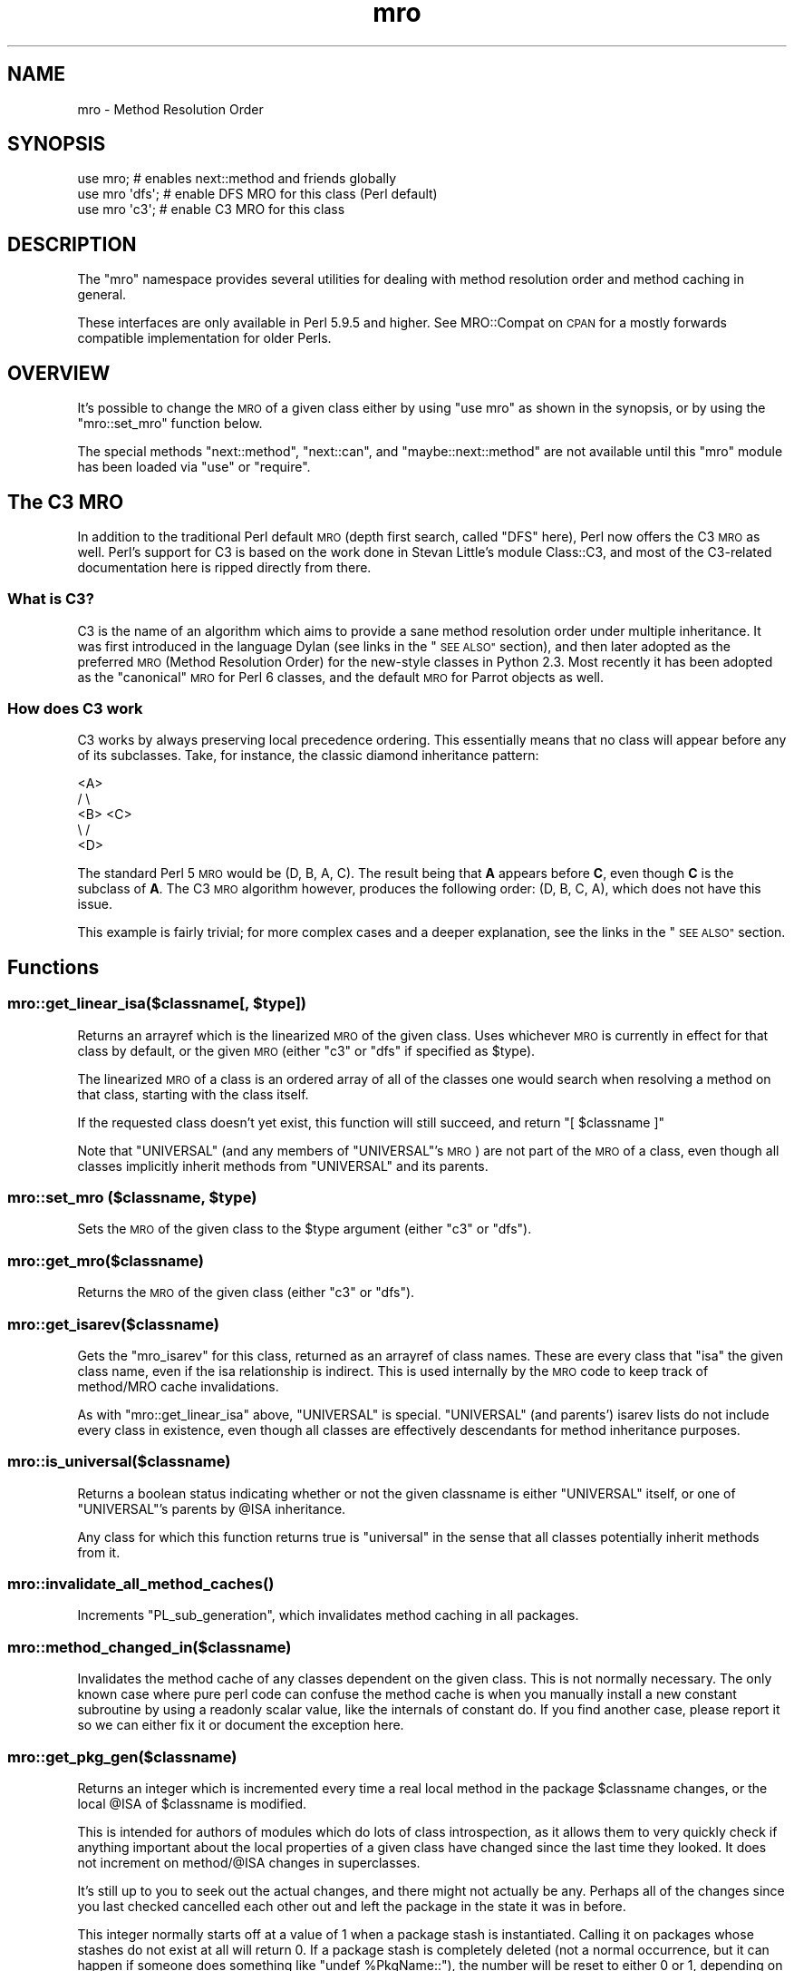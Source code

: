 .\" Automatically generated by Pod::Man 2.28 (Pod::Simple 3.29)
.\"
.\" Standard preamble:
.\" ========================================================================
.de Sp \" Vertical space (when we can't use .PP)
.if t .sp .5v
.if n .sp
..
.de Vb \" Begin verbatim text
.ft CW
.nf
.ne \\$1
..
.de Ve \" End verbatim text
.ft R
.fi
..
.\" Set up some character translations and predefined strings.  \*(-- will
.\" give an unbreakable dash, \*(PI will give pi, \*(L" will give a left
.\" double quote, and \*(R" will give a right double quote.  \*(C+ will
.\" give a nicer C++.  Capital omega is used to do unbreakable dashes and
.\" therefore won't be available.  \*(C` and \*(C' expand to `' in nroff,
.\" nothing in troff, for use with C<>.
.tr \(*W-
.ds C+ C\v'-.1v'\h'-1p'\s-2+\h'-1p'+\s0\v'.1v'\h'-1p'
.ie n \{\
.    ds -- \(*W-
.    ds PI pi
.    if (\n(.H=4u)&(1m=24u) .ds -- \(*W\h'-12u'\(*W\h'-12u'-\" diablo 10 pitch
.    if (\n(.H=4u)&(1m=20u) .ds -- \(*W\h'-12u'\(*W\h'-8u'-\"  diablo 12 pitch
.    ds L" ""
.    ds R" ""
.    ds C` ""
.    ds C' ""
'br\}
.el\{\
.    ds -- \|\(em\|
.    ds PI \(*p
.    ds L" ``
.    ds R" ''
.    ds C`
.    ds C'
'br\}
.\"
.\" Escape single quotes in literal strings from groff's Unicode transform.
.ie \n(.g .ds Aq \(aq
.el       .ds Aq '
.\"
.\" If the F register is turned on, we'll generate index entries on stderr for
.\" titles (.TH), headers (.SH), subsections (.SS), items (.Ip), and index
.\" entries marked with X<> in POD.  Of course, you'll have to process the
.\" output yourself in some meaningful fashion.
.\"
.\" Avoid warning from groff about undefined register 'F'.
.de IX
..
.nr rF 0
.if \n(.g .if rF .nr rF 1
.if (\n(rF:(\n(.g==0)) \{
.    if \nF \{
.        de IX
.        tm Index:\\$1\t\\n%\t"\\$2"
..
.        if !\nF==2 \{
.            nr % 0
.            nr F 2
.        \}
.    \}
.\}
.rr rF
.\"
.\" Accent mark definitions (@(#)ms.acc 1.5 88/02/08 SMI; from UCB 4.2).
.\" Fear.  Run.  Save yourself.  No user-serviceable parts.
.    \" fudge factors for nroff and troff
.if n \{\
.    ds #H 0
.    ds #V .8m
.    ds #F .3m
.    ds #[ \f1
.    ds #] \fP
.\}
.if t \{\
.    ds #H ((1u-(\\\\n(.fu%2u))*.13m)
.    ds #V .6m
.    ds #F 0
.    ds #[ \&
.    ds #] \&
.\}
.    \" simple accents for nroff and troff
.if n \{\
.    ds ' \&
.    ds ` \&
.    ds ^ \&
.    ds , \&
.    ds ~ ~
.    ds /
.\}
.if t \{\
.    ds ' \\k:\h'-(\\n(.wu*8/10-\*(#H)'\'\h"|\\n:u"
.    ds ` \\k:\h'-(\\n(.wu*8/10-\*(#H)'\`\h'|\\n:u'
.    ds ^ \\k:\h'-(\\n(.wu*10/11-\*(#H)'^\h'|\\n:u'
.    ds , \\k:\h'-(\\n(.wu*8/10)',\h'|\\n:u'
.    ds ~ \\k:\h'-(\\n(.wu-\*(#H-.1m)'~\h'|\\n:u'
.    ds / \\k:\h'-(\\n(.wu*8/10-\*(#H)'\z\(sl\h'|\\n:u'
.\}
.    \" troff and (daisy-wheel) nroff accents
.ds : \\k:\h'-(\\n(.wu*8/10-\*(#H+.1m+\*(#F)'\v'-\*(#V'\z.\h'.2m+\*(#F'.\h'|\\n:u'\v'\*(#V'
.ds 8 \h'\*(#H'\(*b\h'-\*(#H'
.ds o \\k:\h'-(\\n(.wu+\w'\(de'u-\*(#H)/2u'\v'-.3n'\*(#[\z\(de\v'.3n'\h'|\\n:u'\*(#]
.ds d- \h'\*(#H'\(pd\h'-\w'~'u'\v'-.25m'\f2\(hy\fP\v'.25m'\h'-\*(#H'
.ds D- D\\k:\h'-\w'D'u'\v'-.11m'\z\(hy\v'.11m'\h'|\\n:u'
.ds th \*(#[\v'.3m'\s+1I\s-1\v'-.3m'\h'-(\w'I'u*2/3)'\s-1o\s+1\*(#]
.ds Th \*(#[\s+2I\s-2\h'-\w'I'u*3/5'\v'-.3m'o\v'.3m'\*(#]
.ds ae a\h'-(\w'a'u*4/10)'e
.ds Ae A\h'-(\w'A'u*4/10)'E
.    \" corrections for vroff
.if v .ds ~ \\k:\h'-(\\n(.wu*9/10-\*(#H)'\s-2\u~\d\s+2\h'|\\n:u'
.if v .ds ^ \\k:\h'-(\\n(.wu*10/11-\*(#H)'\v'-.4m'^\v'.4m'\h'|\\n:u'
.    \" for low resolution devices (crt and lpr)
.if \n(.H>23 .if \n(.V>19 \
\{\
.    ds : e
.    ds 8 ss
.    ds o a
.    ds d- d\h'-1'\(ga
.    ds D- D\h'-1'\(hy
.    ds th \o'bp'
.    ds Th \o'LP'
.    ds ae ae
.    ds Ae AE
.\}
.rm #[ #] #H #V #F C
.\" ========================================================================
.\"
.IX Title "mro 3pm"
.TH mro 3pm "2015-10-17" "perl v5.22.1" "Perl Programmers Reference Guide"
.\" For nroff, turn off justification.  Always turn off hyphenation; it makes
.\" way too many mistakes in technical documents.
.if n .ad l
.nh
.SH "NAME"
mro \- Method Resolution Order
.SH "SYNOPSIS"
.IX Header "SYNOPSIS"
.Vb 1
\&  use mro; # enables next::method and friends globally
\&
\&  use mro \*(Aqdfs\*(Aq; # enable DFS MRO for this class (Perl default)
\&  use mro \*(Aqc3\*(Aq; # enable C3 MRO for this class
.Ve
.SH "DESCRIPTION"
.IX Header "DESCRIPTION"
The \*(L"mro\*(R" namespace provides several utilities for dealing
with method resolution order and method caching in general.
.PP
These interfaces are only available in Perl 5.9.5 and higher.
See MRO::Compat on \s-1CPAN\s0 for a mostly forwards compatible
implementation for older Perls.
.SH "OVERVIEW"
.IX Header "OVERVIEW"
It's possible to change the \s-1MRO\s0 of a given class either by using \f(CW\*(C`use
mro\*(C'\fR as shown in the synopsis, or by using the \*(L"mro::set_mro\*(R" function
below.
.PP
The special methods \f(CW\*(C`next::method\*(C'\fR, \f(CW\*(C`next::can\*(C'\fR, and
\&\f(CW\*(C`maybe::next::method\*(C'\fR are not available until this \f(CW\*(C`mro\*(C'\fR module
has been loaded via \f(CW\*(C`use\*(C'\fR or \f(CW\*(C`require\*(C'\fR.
.SH "The C3 MRO"
.IX Header "The C3 MRO"
In addition to the traditional Perl default \s-1MRO \s0(depth first
search, called \f(CW\*(C`DFS\*(C'\fR here), Perl now offers the C3 \s-1MRO\s0 as
well.  Perl's support for C3 is based on the work done in
Stevan Little's module Class::C3, and most of the C3\-related
documentation here is ripped directly from there.
.SS "What is C3?"
.IX Subsection "What is C3?"
C3 is the name of an algorithm which aims to provide a sane method
resolution order under multiple inheritance. It was first introduced in
the language Dylan (see links in the \*(L"\s-1SEE ALSO\*(R"\s0 section), and then
later adopted as the preferred \s-1MRO \s0(Method Resolution Order) for the
new-style classes in Python 2.3. Most recently it has been adopted as the
\&\*(L"canonical\*(R" \s-1MRO\s0 for Perl 6 classes, and the default \s-1MRO\s0 for Parrot objects
as well.
.SS "How does C3 work"
.IX Subsection "How does C3 work"
C3 works by always preserving local precedence ordering. This essentially
means that no class will appear before any of its subclasses. Take, for
instance, the classic diamond inheritance pattern:
.PP
.Vb 5
\&     <A>
\&    /   \e
\&  <B>   <C>
\&    \e   /
\&     <D>
.Ve
.PP
The standard Perl 5 \s-1MRO\s0 would be (D, B, A, C). The result being that \fBA\fR
appears before \fBC\fR, even though \fBC\fR is the subclass of \fBA\fR. The C3 \s-1MRO\s0
algorithm however, produces the following order: (D, B, C, A), which does
not have this issue.
.PP
This example is fairly trivial; for more complex cases and a deeper
explanation, see the links in the \*(L"\s-1SEE ALSO\*(R"\s0 section.
.SH "Functions"
.IX Header "Functions"
.ie n .SS "mro::get_linear_isa($classname[, $type])"
.el .SS "mro::get_linear_isa($classname[, \f(CW$type\fP])"
.IX Subsection "mro::get_linear_isa($classname[, $type])"
Returns an arrayref which is the linearized \s-1MRO\s0 of the given class.
Uses whichever \s-1MRO\s0 is currently in effect for that class by default,
or the given \s-1MRO \s0(either \f(CW\*(C`c3\*(C'\fR or \f(CW\*(C`dfs\*(C'\fR if specified as \f(CW$type\fR).
.PP
The linearized \s-1MRO\s0 of a class is an ordered array of all of the
classes one would search when resolving a method on that class,
starting with the class itself.
.PP
If the requested class doesn't yet exist, this function will still
succeed, and return \f(CW\*(C`[ $classname ]\*(C'\fR
.PP
Note that \f(CW\*(C`UNIVERSAL\*(C'\fR (and any members of \f(CW\*(C`UNIVERSAL\*(C'\fR's \s-1MRO\s0) are not
part of the \s-1MRO\s0 of a class, even though all classes implicitly inherit
methods from \f(CW\*(C`UNIVERSAL\*(C'\fR and its parents.
.ie n .SS "mro::set_mro ($classname, $type)"
.el .SS "mro::set_mro ($classname, \f(CW$type\fP)"
.IX Subsection "mro::set_mro ($classname, $type)"
Sets the \s-1MRO\s0 of the given class to the \f(CW$type\fR argument (either
\&\f(CW\*(C`c3\*(C'\fR or \f(CW\*(C`dfs\*(C'\fR).
.SS "mro::get_mro($classname)"
.IX Subsection "mro::get_mro($classname)"
Returns the \s-1MRO\s0 of the given class (either \f(CW\*(C`c3\*(C'\fR or \f(CW\*(C`dfs\*(C'\fR).
.SS "mro::get_isarev($classname)"
.IX Subsection "mro::get_isarev($classname)"
Gets the \f(CW\*(C`mro_isarev\*(C'\fR for this class, returned as an
arrayref of class names.  These are every class that \*(L"isa\*(R"
the given class name, even if the isa relationship is
indirect.  This is used internally by the \s-1MRO\s0 code to
keep track of method/MRO cache invalidations.
.PP
As with \f(CW\*(C`mro::get_linear_isa\*(C'\fR above, \f(CW\*(C`UNIVERSAL\*(C'\fR is special.
\&\f(CW\*(C`UNIVERSAL\*(C'\fR (and parents') isarev lists do not include
every class in existence, even though all classes are
effectively descendants for method inheritance purposes.
.SS "mro::is_universal($classname)"
.IX Subsection "mro::is_universal($classname)"
Returns a boolean status indicating whether or not
the given classname is either \f(CW\*(C`UNIVERSAL\*(C'\fR itself,
or one of \f(CW\*(C`UNIVERSAL\*(C'\fR's parents by \f(CW@ISA\fR inheritance.
.PP
Any class for which this function returns true is
\&\*(L"universal\*(R" in the sense that all classes potentially
inherit methods from it.
.SS "\fImro::invalidate_all_method_caches()\fP"
.IX Subsection "mro::invalidate_all_method_caches()"
Increments \f(CW\*(C`PL_sub_generation\*(C'\fR, which invalidates method
caching in all packages.
.SS "mro::method_changed_in($classname)"
.IX Subsection "mro::method_changed_in($classname)"
Invalidates the method cache of any classes dependent on the
given class.  This is not normally necessary.  The only
known case where pure perl code can confuse the method
cache is when you manually install a new constant
subroutine by using a readonly scalar value, like the
internals of constant do.  If you find another case,
please report it so we can either fix it or document
the exception here.
.SS "mro::get_pkg_gen($classname)"
.IX Subsection "mro::get_pkg_gen($classname)"
Returns an integer which is incremented every time a
real local method in the package \f(CW$classname\fR changes,
or the local \f(CW@ISA\fR of \f(CW$classname\fR is modified.
.PP
This is intended for authors of modules which do lots
of class introspection, as it allows them to very quickly
check if anything important about the local properties
of a given class have changed since the last time they
looked.  It does not increment on method/\f(CW@ISA\fR
changes in superclasses.
.PP
It's still up to you to seek out the actual changes,
and there might not actually be any.  Perhaps all
of the changes since you last checked cancelled each
other out and left the package in the state it was in
before.
.PP
This integer normally starts off at a value of \f(CW1\fR
when a package stash is instantiated.  Calling it
on packages whose stashes do not exist at all will
return \f(CW0\fR.  If a package stash is completely
deleted (not a normal occurrence, but it can happen
if someone does something like \f(CW\*(C`undef %PkgName::\*(C'\fR),
the number will be reset to either \f(CW0\fR or \f(CW1\fR,
depending on how completely the package was wiped out.
.SS "next::method"
.IX Subsection "next::method"
This is somewhat like \f(CW\*(C`SUPER\*(C'\fR, but it uses the C3 method
resolution order to get better consistency in multiple
inheritance situations.  Note that while inheritance in
general follows whichever \s-1MRO\s0 is in effect for the
given class, \f(CW\*(C`next::method\*(C'\fR only uses the C3 \s-1MRO.\s0
.PP
One generally uses it like so:
.PP
.Vb 5
\&  sub some_method {
\&    my $self = shift;
\&    my $superclass_answer = $self\->next::method(@_);
\&    return $superclass_answer + 1;
\&  }
.Ve
.PP
Note that you don't (re\-)specify the method name.
It forces you to always use the same method name
as the method you started in.
.PP
It can be called on an object or a class, of course.
.PP
The way it resolves which actual method to call is:
.IP "1." 4
First, it determines the linearized C3 \s-1MRO\s0 of
the object or class it is being called on.
.IP "2." 4
Then, it determines the class and method name
of the context it was invoked from.
.IP "3." 4
Finally, it searches down the C3 \s-1MRO\s0 list until
it reaches the contextually enclosing class, then
searches further down the \s-1MRO\s0 list for the next
method with the same name as the contextually
enclosing method.
.PP
Failure to find a next method will result in an
exception being thrown (see below for alternatives).
.PP
This is substantially different than the behavior
of \f(CW\*(C`SUPER\*(C'\fR under complex multiple inheritance.
(This becomes obvious when one realizes that the
common superclasses in the C3 linearizations of
a given class and one of its parents will not
always be ordered the same for both.)
.PP
\&\fBCaveat\fR: Calling \f(CW\*(C`next::method\*(C'\fR from methods defined outside the class:
.PP
There is an edge case when using \f(CW\*(C`next::method\*(C'\fR from within a subroutine
which was created in a different module than the one it is called from. It
sounds complicated, but it really isn't. Here is an example which will not
work correctly:
.PP
.Vb 1
\&  *Foo::foo = sub { (shift)\->next::method(@_) };
.Ve
.PP
The problem exists because the anonymous subroutine being assigned to the
\&\f(CW*Foo::foo\fR glob will show up in the call stack as being called
\&\f(CW\*(C`_\|_ANON_\|_\*(C'\fR and not \f(CW\*(C`foo\*(C'\fR as you might expect. Since \f(CW\*(C`next::method\*(C'\fR uses
\&\f(CW\*(C`caller\*(C'\fR to find the name of the method it was called in, it will fail in
this case.
.PP
But fear not, there's a simple solution. The module \f(CW\*(C`Sub::Name\*(C'\fR will
reach into the perl internals and assign a name to an anonymous subroutine
for you. Simply do this:
.PP
.Vb 2
\&  use Sub::Name \*(Aqsubname\*(Aq;
\&  *Foo::foo = subname \*(AqFoo::foo\*(Aq => sub { (shift)\->next::method(@_) };
.Ve
.PP
and things will Just Work.
.SS "next::can"
.IX Subsection "next::can"
This is similar to \f(CW\*(C`next::method\*(C'\fR, but just returns either a code
reference or \f(CW\*(C`undef\*(C'\fR to indicate that no further methods of this name
exist.
.SS "maybe::next::method"
.IX Subsection "maybe::next::method"
In simple cases, it is equivalent to:
.PP
.Vb 1
\&   $self\->next::method(@_) if $self\->next::can;
.Ve
.PP
But there are some cases where only this solution
works (like \f(CW\*(C`goto &maybe::next::method\*(C'\fR);
.SH "SEE ALSO"
.IX Header "SEE ALSO"
.SS "The original Dylan paper"
.IX Subsection "The original Dylan paper"
.IP "<http://haahr.tempdomainname.com/dylan/linearization\-oopsla96.html>" 4
.IX Item "<http://haahr.tempdomainname.com/dylan/linearization-oopsla96.html>"
.SS "Pugs"
.IX Subsection "Pugs"
The Pugs prototype Perl 6 Object Model uses C3
.SS "Parrot"
.IX Subsection "Parrot"
Parrot now uses C3
.IP "<http://use.perl.org/~autrijus/journal/25768>" 4
.IX Item "<http://use.perl.org/~autrijus/journal/25768>"
.SS "Python 2.3 \s-1MRO\s0 related links"
.IX Subsection "Python 2.3 MRO related links"
.PD 0
.IP "<http://www.python.org/2.3/mro.html>" 4
.IX Item "<http://www.python.org/2.3/mro.html>"
.IP "<http://www.python.org/2.2.2/descrintro.html#mro>" 4
.IX Item "<http://www.python.org/2.2.2/descrintro.html#mro>"
.PD
.SS "Class::C3"
.IX Subsection "Class::C3"
.IP "Class::C3" 4
.IX Item "Class::C3"
.SH "AUTHOR"
.IX Header "AUTHOR"
Brandon L. Black, <blblack@gmail.com>
.PP
Based on Stevan Little's Class::C3
